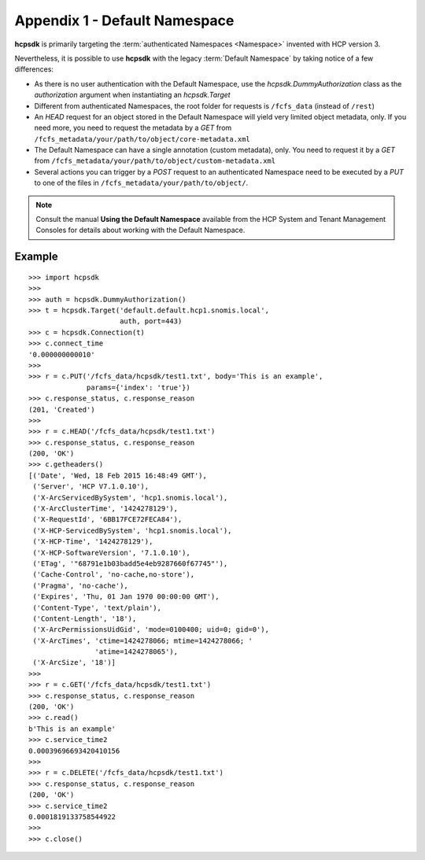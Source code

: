 Appendix 1 - Default Namespace
==============================

**hcpsdk** is primarily targeting the :term:`authenticated Namespaces <Namespace>`
invented with HCP version 3.

Nevertheless, it is possible to use **hcpsdk** with the legacy :term:`Default Namespace`
by taking notice of a few differences:

*   As there is no user authentication with the Default Namespace, use the
    *hcpsdk.DummyAuthorization* class as the *authorization* argument when
    instantiating an *hcpsdk.Target*

*   Different from authenticated Namespaces, the root folder for requests is
    ``/fcfs_data`` (instead of ``/rest``)

*   An *HEAD* request for an object stored in the Default Namespace will yield very
    limited object metadata, only. If you need more, you need to request the
    metadata by a *GET* from ``/fcfs_metadata/your/path/to/object/core-metadata.xml``

*   The Default Namespace can have a single annotation (custom metadata), only.
    You need to request it by a *GET* from ``/fcfs_metadata/your/path/to/object/custom-metadata.xml``

*   Several actions you can trigger by a *POST* request to an authenticated Namespace need
    to be executed by a *PUT* to one of the files in ``/fcfs_metadata/your/path/to/object/``.


..  Note::

    Consult the manual **Using the Default Namespace** available from the HCP
    System and Tenant Management Consoles for details about working with the
    Default Namespace.


Example
^^^^^^^

::

    >>> import hcpsdk
    >>>
    >>> auth = hcpsdk.DummyAuthorization()
    >>> t = hcpsdk.Target('default.default.hcp1.snomis.local',
                          auth, port=443)
    >>> c = hcpsdk.Connection(t)
    >>> c.connect_time
    '0.000000000010'
    >>>
    >>> r = c.PUT('/fcfs_data/hcpsdk/test1.txt', body='This is an example',
                  params={'index': 'true'})
    >>> c.response_status, c.response_reason
    (201, 'Created')
    >>>
    >>> r = c.HEAD('/fcfs_data/hcpsdk/test1.txt')
    >>> c.response_status, c.response_reason
    (200, 'OK')
    >>> c.getheaders()
    [('Date', 'Wed, 18 Feb 2015 16:48:49 GMT'),
     ('Server', 'HCP V7.1.0.10'),
     ('X-ArcServicedBySystem', 'hcp1.snomis.local'),
     ('X-ArcClusterTime', '1424278129'),
     ('X-RequestId', '6BB17FCE72FECA84'),
     ('X-HCP-ServicedBySystem', 'hcp1.snomis.local'),
     ('X-HCP-Time', '1424278129'),
     ('X-HCP-SoftwareVersion', '7.1.0.10'),
     ('ETag', '"68791e1b03badd5e4eb9287660f67745"'),
     ('Cache-Control', 'no-cache,no-store'),
     ('Pragma', 'no-cache'),
     ('Expires', 'Thu, 01 Jan 1970 00:00:00 GMT'),
     ('Content-Type', 'text/plain'),
     ('Content-Length', '18'),
     ('X-ArcPermissionsUidGid', 'mode=0100400; uid=0; gid=0'),
     ('X-ArcTimes', 'ctime=1424278066; mtime=1424278066; '
                    'atime=1424278065'),
     ('X-ArcSize', '18')]
    >>>
    >>> r = c.GET('/fcfs_data/hcpsdk/test1.txt')
    >>> c.response_status, c.response_reason
    (200, 'OK')
    >>> c.read()
    b'This is an example'
    >>> c.service_time2
    0.00039696693420410156
    >>>
    >>> r = c.DELETE('/fcfs_data/hcpsdk/test1.txt')
    >>> c.response_status, c.response_reason
    (200, 'OK')
    >>> c.service_time2
    0.0001819133758544922
    >>>
    >>> c.close()
